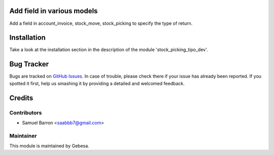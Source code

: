 .. image:: https://img.shields.io/badge/licence-AGPL--3-blue.svg
    :alt: License

Add field in various models
================================

Add a field in account_invoice, stock_move, stock_picking to specify the type of return.


Installation
============

Take a look at the installation section in the description of the module 
'stock_picking_tipo_dev'.

Bug Tracker
===========

Bugs are tracked on `GitHub Issues <https://github.com/Gebesa-TI/Addons-gebesa/issues>`_.
In case of trouble, please check there if your issue has already been reported.
If you spotted it first, help us smashing it by providing a detailed and welcomed feedback.

Credits
=======

Contributors
------------

* Samuel Barron <saabbb7@gmail.com>

Maintainer
----------

.. image:: http://www.gebesa.com/wp-content/uploads/2013/04/LOGO-GEBESA.png
   :alt: Gebesa
   :target: http://www.gebesa.com

This module is maintained by Gebesa.
